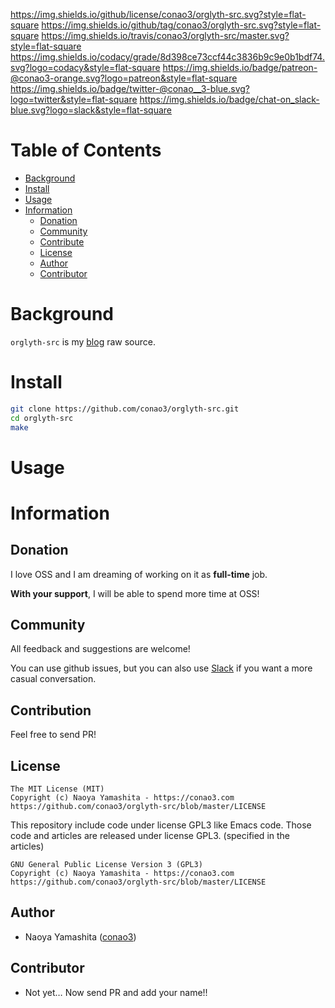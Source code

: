#+author: conao3
#+date: <2018-02-03 Sun>

[[https://github.com/conao3/orglyth-src][https://raw.githubusercontent.com/conao3/files/master/header/png/orglyth-src.png]]
[[https://github.com/conao3/orglyth-src/blob/master/LICENSE][https://img.shields.io/github/license/conao3/orglyth-src.svg?style=flat-square]]
[[https://github.com/conao3/orglyth-src/releases][https://img.shields.io/github/tag/conao3/orglyth-src.svg?style=flat-square]]
[[https://travis-ci.org/conao3/orglyth-src][https://img.shields.io/travis/conao3/orglyth-src/master.svg?style=flat-square]]
[[https://app.codacy.com/project/conao3/orglyth-src/dashboard][https://img.shields.io/codacy/grade/8d398ce73ccf44c3836b9c9e0b1bdf74.svg?logo=codacy&style=flat-square]]
[[https://www.patreon.com/conao3][https://img.shields.io/badge/patreon-@conao3-orange.svg?logo=patreon&style=flat-square]]
[[https://twitter.com/conao_3][https://img.shields.io/badge/twitter-@conao__3-blue.svg?logo=twitter&style=flat-square]]
[[https://join.slack.com/t/conao3-support/shared_invite/enQtNTg2MTY0MjkzOTU0LTFjOTdhOTFiNTM2NmY5YTE5MTNlYzNiOTE2MTZlZWZkNDEzZmRhN2E0NjkwMWViZTZiYjA4MDUxYTUzNDZiNjY][https://img.shields.io/badge/chat-on_slack-blue.svg?logo=slack&style=flat-square]]

* Table of Contents
- [[#background][Background]]
- [[#install][Install]]
- [[#usage][Usage]]
- [[#information][Information]]
  - [[#donation][Donation]]
  - [[#community][Community]]
  - [[#contribute][Contribute]]
  - [[#license][License]]
  - [[#author][Author]]
  - [[#contributor][Contributor]]

* Background
~orglyth-src~ is my [[https://conao3.com][blog]] raw source.

* Install
#+begin_src sh
  git clone https://github.com/conao3/orglyth-src.git
  cd orglyth-src
  make
#+end_src

* Usage

* Information
** Donation
I love OSS and I am dreaming of working on it as *full-time* job.

*With your support*, I will be able to spend more time at OSS!

[[https://www.patreon.com/conao3][https://c5.patreon.com/external/logo/become_a_patron_button.png]]

** Community
All feedback and suggestions are welcome!

You can use github issues, but you can also use [[https://join.slack.com/t/conao3-support/shared_invite/enQtNTg2MTY0MjkzOTU0LTFjOTdhOTFiNTM2NmY5YTE5MTNlYzNiOTE2MTZlZWZkNDEzZmRhN2E0NjkwMWViZTZiYjA4MDUxYTUzNDZiNjY][Slack]]
if you want a more casual conversation.

** Contribution
Feel free to send PR!

** License
#+begin_example
  The MIT License (MIT)
  Copyright (c) Naoya Yamashita - https://conao3.com
  https://github.com/conao3/orglyth-src/blob/master/LICENSE
#+end_example

This repository include code under license GPL3 like Emacs code.
Those code and articles are released under license GPL3.
(specified in the articles)
#+begin_example
  GNU General Public License Version 3 (GPL3)
  Copyright (c) Naoya Yamashita - https://conao3.com
  https://github.com/conao3/orglyth-src/blob/master/LICENSE
#+end_example
** Author
- Naoya Yamashita ([[https://github.com/conao3][conao3]])

** Contributor
- Not yet... Now send PR and add your name!!
